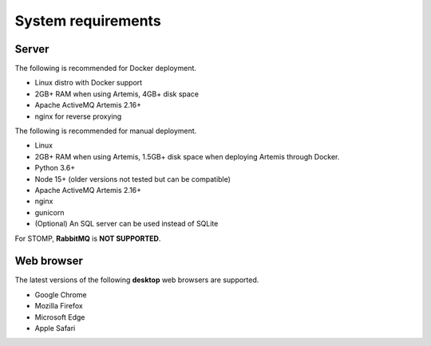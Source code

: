 ###################
System requirements
###################

******
Server
******

The following is recommended for Docker deployment.

- Linux distro with Docker support
- 2GB+ RAM when using Artemis, 4GB+ disk space
- Apache ActiveMQ Artemis 2.16+
- nginx for reverse proxying

The following is recommended for manual deployment.

- Linux
- 2GB+ RAM when using Artemis, 1.5GB+ disk space when deploying Artemis through Docker.
- Python 3.6+
- Node 15+ (older versions not tested but can be compatible)
- Apache ActiveMQ Artemis 2.16+
- nginx
- gunicorn
- (Optional) An SQL server can be used instead of SQLite

For STOMP, **RabbitMQ** is **NOT SUPPORTED**.

***********
Web browser
***********

The latest versions of the following **desktop** web browsers are supported.

- Google Chrome
- Mozilla Firefox
- Microsoft Edge
- Apple Safari